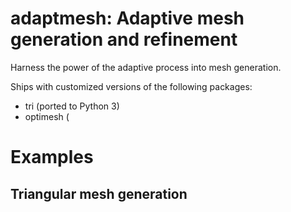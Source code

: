 * adaptmesh: Adaptive mesh generation and refinement

Harness the power of the adaptive process into mesh generation.

Ships with customized versions of the following packages:

- tri (ported to Python 3)
- optimesh (

* Examples

** Triangular mesh generation
